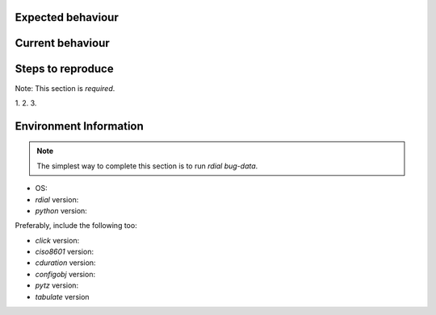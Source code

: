 Expected behaviour
------------------

.. What *should* happen?

Current behaviour
-----------------

.. What *is* happening?

Steps to reproduce
------------------

Note:  This section is *required*.

1.
2.
3.

Environment Information
-----------------------

.. Note::
   The simplest way to complete this section is to run `rdial bug-data`.

* OS:
* `rdial` version:
* `python` version:

Preferably, include the following too:

* `click` version:
* `ciso8601` version:
* `cduration` version:
* `configobj` version:
* `pytz` version:
* `tabulate` version
